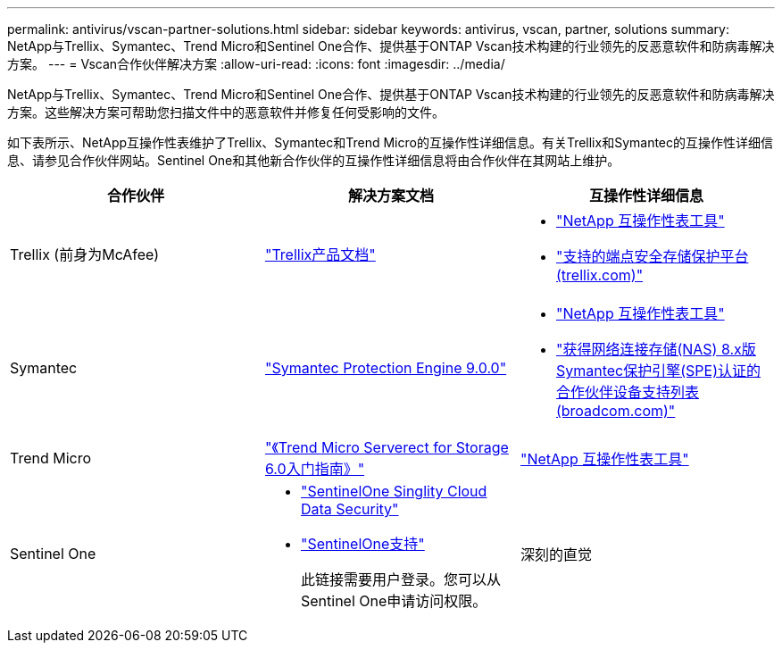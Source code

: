 ---
permalink: antivirus/vscan-partner-solutions.html 
sidebar: sidebar 
keywords: antivirus, vscan, partner, solutions 
summary: NetApp与Trellix、Symantec、Trend Micro和Sentinel One合作、提供基于ONTAP Vscan技术构建的行业领先的反恶意软件和防病毒解决方案。 
---
= Vscan合作伙伴解决方案
:allow-uri-read: 
:icons: font
:imagesdir: ../media/


[role="lead"]
NetApp与Trellix、Symantec、Trend Micro和Sentinel One合作、提供基于ONTAP Vscan技术构建的行业领先的反恶意软件和防病毒解决方案。这些解决方案可帮助您扫描文件中的恶意软件并修复任何受影响的文件。

如下表所示、NetApp互操作性表维护了Trellix、Symantec和Trend Micro的互操作性详细信息。有关Trellix和Symantec的互操作性详细信息、请参见合作伙伴网站。Sentinel One和其他新合作伙伴的互操作性详细信息将由合作伙伴在其网站上维护。

[cols="3*"]
|===
| 合作伙伴 | 解决方案文档 | 互操作性详细信息 


| Trellix (前身为McAfee) | link:https://docs.trellix.com/bundle?labelkey=prod-endpoint-security-storage-protection&labelkey=prod-endpoint-security-storage-protection-v2-3-x&labelkey=prod-endpoint-security-storage-protection-v2-2-x&labelkey=prod-endpoint-security-storage-protection-v2-1-x&labelkey=prod-endpoint-security-storage-protection-v2-0-x["Trellix产品文档"]  a| 
* link:https://imt.netapp.com/matrix/["NetApp 互操作性表工具"]
* link:https://kcm.trellix.com/corporate/index?page=content&id=KB94811["支持的端点安全存储保护平台(trellix.com)"]




| Symantec | link:https://techdocs.broadcom.com/us/en/symantec-security-software/endpoint-security-and-management/symantec-protection-engine/9-0-0.html["Symantec Protection Engine 9.0.0"]  a| 
* link:https://imt.netapp.com/matrix/["NetApp 互操作性表工具"]
* link:https://techdocs.broadcom.com/us/en/symantec-security-software/endpoint-security-and-management/symantec-protection-engine/8-2-2/Installing-SPE/Support-Matrix-for-Partner-Devices-Certified-with-Symantec-Protection-Engine-(SPE)-for-Network-Attached-Storage-(NAS)-8-x.html["获得网络连接存储(NAS) 8.x版Symantec保护引擎(SPE)认证的合作伙伴设备支持列表(broadcom.com)"]




| Trend Micro | link:https://docs.trendmicro.com/all/ent/spfs/v6.0/en-us/spfs_6.0_gsg_new.pdf["《Trend Micro Serverect for Storage 6.0入门指南》"] | link:https://imt.netapp.com/matrix/["NetApp 互操作性表工具"] 


| Sentinel One  a| 
* link:https://www.sentinelone.com/platform/singularity-cloud-data-security/["SentinelOne Singlity Cloud Data Security"]
* link:https://support.sentinelone.com/hc/en-us/categories/360002507673-Knowledge-Base-and-Documents["SentinelOne支持"]
+
此链接需要用户登录。您可以从Sentinel One申请访问权限。





| 深刻的直觉  a| 
深度防损存储

* link:https://portal.deepinstinct.com/pages/dikb["文档和互操作性"]
+
此链接需要用户登录。您可以从深层次的直觉请求访问权限。

* link:https://www.deepinstinct.com/pdf/datasheet-deep-instinct-prevention-for-storage-netapp["数据表"]


|===